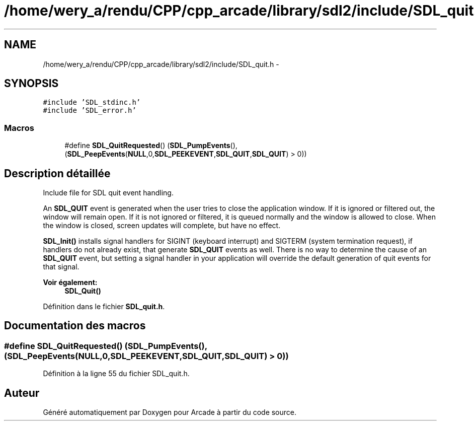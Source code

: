 .TH "/home/wery_a/rendu/CPP/cpp_arcade/library/sdl2/include/SDL_quit.h" 3 "Mercredi 30 Mars 2016" "Version 1" "Arcade" \" -*- nroff -*-
.ad l
.nh
.SH NAME
/home/wery_a/rendu/CPP/cpp_arcade/library/sdl2/include/SDL_quit.h \- 
.SH SYNOPSIS
.br
.PP
\fC#include 'SDL_stdinc\&.h'\fP
.br
\fC#include 'SDL_error\&.h'\fP
.br

.SS "Macros"

.in +1c
.ti -1c
.RI "#define \fBSDL_QuitRequested\fP()   (\fBSDL_PumpEvents\fP(), (\fBSDL_PeepEvents\fP(\fBNULL\fP,0,\fBSDL_PEEKEVENT\fP,\fBSDL_QUIT\fP,\fBSDL_QUIT\fP) > 0))"
.br
.in -1c
.SH "Description détaillée"
.PP 
Include file for SDL quit event handling\&.
.PP
An \fBSDL_QUIT\fP event is generated when the user tries to close the application window\&. If it is ignored or filtered out, the window will remain open\&. If it is not ignored or filtered, it is queued normally and the window is allowed to close\&. When the window is closed, screen updates will complete, but have no effect\&.
.PP
\fBSDL_Init()\fP installs signal handlers for SIGINT (keyboard interrupt) and SIGTERM (system termination request), if handlers do not already exist, that generate \fBSDL_QUIT\fP events as well\&. There is no way to determine the cause of an \fBSDL_QUIT\fP event, but setting a signal handler in your application will override the default generation of quit events for that signal\&.
.PP
\fBVoir également:\fP
.RS 4
\fBSDL_Quit()\fP 
.RE
.PP

.PP
Définition dans le fichier \fBSDL_quit\&.h\fP\&.
.SH "Documentation des macros"
.PP 
.SS "#define SDL_QuitRequested()   (\fBSDL_PumpEvents\fP(), (\fBSDL_PeepEvents\fP(\fBNULL\fP,0,\fBSDL_PEEKEVENT\fP,\fBSDL_QUIT\fP,\fBSDL_QUIT\fP) > 0))"

.PP
Définition à la ligne 55 du fichier SDL_quit\&.h\&.
.SH "Auteur"
.PP 
Généré automatiquement par Doxygen pour Arcade à partir du code source\&.
